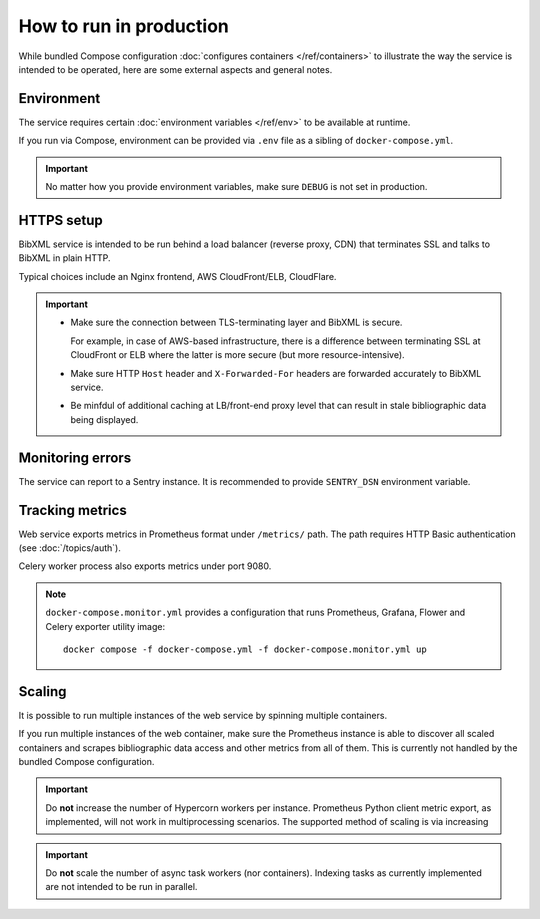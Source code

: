 ========================
How to run in production
========================

While bundled Compose configuration
:doc:`configures containers </ref/containers>`
to illustrate the way the service is intended to be operated,
here are some external aspects and general notes.

Environment
===========

The service requires
certain :doc:`environment variables </ref/env>`
to be available at runtime.

If you run via Compose, environment can be provided via ``.env`` file
as a sibling of ``docker-compose.yml``.

.. important:: No matter how you provide environment variables,
               make sure ``DEBUG`` is not set in production.

HTTPS setup
===========

BibXML service is intended to be run
behind a load balancer (reverse proxy, CDN)
that terminates SSL and talks to BibXML in plain HTTP.

Typical choices include an Nginx frontend,
AWS CloudFront/ELB, CloudFlare.

.. important::

   - Make sure the connection between TLS-terminating layer
     and BibXML is secure.

     For example, in case of AWS-based infrastructure,
     there is a difference between terminating SSL at CloudFront or ELB
     where the latter is more secure (but more resource-intensive).

   - Make sure HTTP ``Host`` header and ``X-Forwarded-For`` headers
     are forwarded accurately to BibXML service.

   - Be minfdul of additional caching at LB/front-end proxy level
     that can result in stale bibliographic data being displayed.


Monitoring errors
=================

The service can report to a Sentry instance.
It is recommended to provide ``SENTRY_DSN`` environment variable.


Tracking metrics
================

Web service exports metrics in Prometheus format under ``/metrics/`` path.
The path requires HTTP Basic authentication (see :doc:`/topics/auth`).

Celery worker process also exports metrics under port 9080.


.. note::

   ``docker-compose.monitor.yml`` provides a configuration that runs
   Prometheus, Grafana, Flower and Celery exporter utility image::
   
       docker compose -f docker-compose.yml -f docker-compose.monitor.yml up
   
   .. seealso:: :doc:`/ref/containers`


Scaling
=======

It is possible to run multiple instances of the web service
by spinning multiple containers.

If you run multiple instances of the web container,
make sure the Prometheus instance is able to discover all scaled containers
and scrapes bibliographic data access and other metrics
from all of them.
This is currently not handled by the bundled Compose configuration.

.. important:: Do **not** increase the number of Hypercorn workers
               per instance. Prometheus Python client metric export,
               as implemented, will not work in multiprocessing scenarios.
               The supported method of scaling is via increasing

.. important:: Do **not** scale the number of async task workers
               (nor containers).
               Indexing tasks as currently implemented
               are not intended to be run in parallel.
